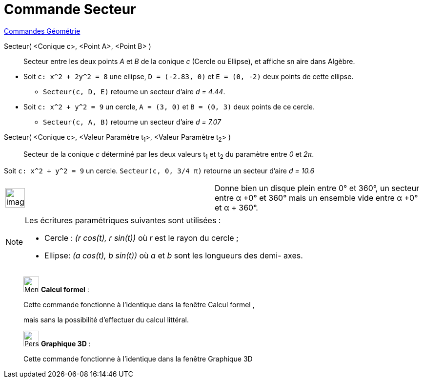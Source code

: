 = Commande Secteur
:page-en: commands/Sector
ifdef::env-github[:imagesdir: /fr/modules/ROOT/assets/images]

xref:commands/Commandes_Géométrie.adoc[Commandes Géométrie]

Secteur( <Conique c>, <Point A>, <Point B> )::
  Secteur entre les deux points _A_ et _B_ de la conique _c_ (Cercle ou Ellipse), et affiche sn aire dans Algèbre.

[EXAMPLE]
====

* Soit `++c: x^2 + 2y^2 = 8++` une ellipse, `++D = (-2.83, 0)++` et `++E = (0, -2)++` deux points de cette ellipse.

** `++Secteur(c, D, E)++` retourne un secteur d'aire _d = 4.44_.

* Soit `++c: x^2 + y^2 = 9++` un cercle, `++A = (3, 0)++` et `++B = (0, 3)++` deux points de ce cercle.

** `++Secteur(c, A, B)++` retourne un secteur d'aire _d = 7.07_

====

Secteur( <Conique c>, <Valeur Paramètre t~1~>, <Valeur Paramètre t~2~> )::
  Secteur de la conique _c_ déterminé par les deux valeurs t~1~ et t~2~ du paramètre entre _0_ et _2π_.

[EXAMPLE]
====

Soit `++c: x^2 + y^2 = 9++` un cercle. `++Secteur(c, 0, 3/4 π)++` retourne un secteur d'aire _d = 10.6_

====


[width="100%",cols="50%,50%",]
|===
a|
image:Ambox_content.png[image,width=40,height=40]

|Donne bien un disque plein entre 0° et 360°, un secteur entre α +0° et 360° mais un ensemble vide entre α +0° et α + 360°.
|===

[NOTE]
====

Les écritures paramétriques suivantes sont utilisées :

* Cercle : _(r cos(t), r sin(t))_ où _r_ est le rayon du cercle ;
* Ellipse: _(a cos(t), b sin(t))_ où _a_ et _b_ sont les longueurs des demi- axes.

====

____________________________________________________________

image:32px-Menu_view_cas.svg.png[Menu view cas.svg,width=32,height=32] *Calcul formel* :

Cette commande fonctionne à l'identique dans la fenêtre Calcul formel ,

mais sans la possibilité d'effectuer du calcul littéral.
____________________________________________________________

_____________________________________________________________

image:32px-Perspectives_algebra_3Dgraphics.svg.png[Perspectives algebra 3Dgraphics.svg,width=32,height=32] *Graphique
3D* :

Cette commande fonctionne à l'identique dans la fenêtre Graphique 3D
